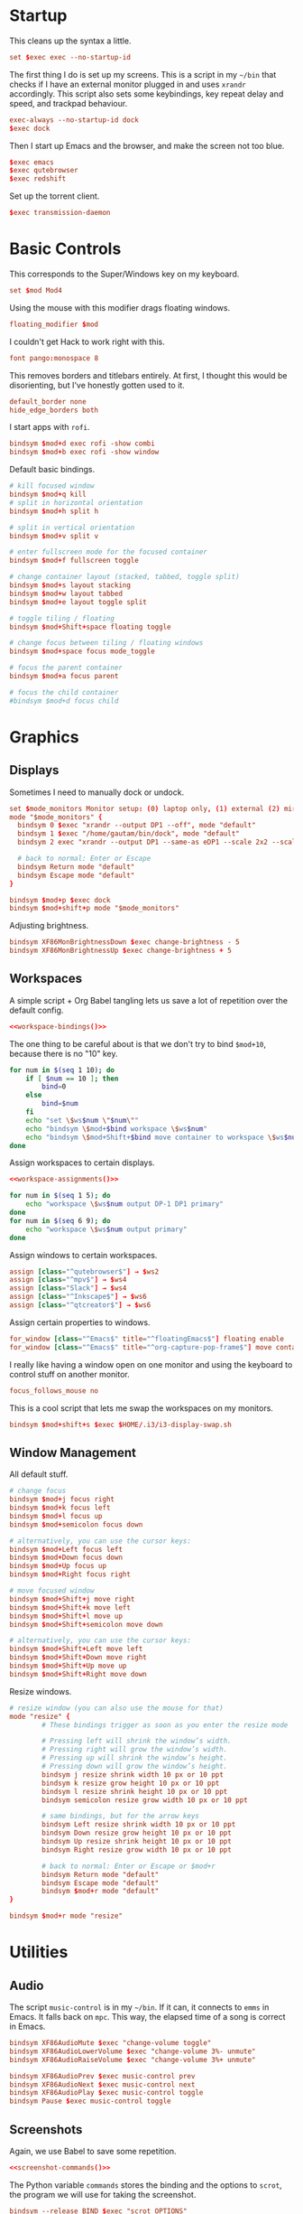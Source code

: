 #+PROPERTY: header-args :tangle config
* Startup
This cleans up the syntax a little.
#+begin_src conf
set $exec exec --no-startup-id
#+end_src
The first thing I do is set up my screens. This is a script in my =~/bin= that
checks if I have an external monitor plugged in and uses =xrandr= accordingly.
This script also sets some keybindings, key repeat delay and speed, and trackpad
behaviour.
#+begin_src conf
exec-always --no-startup-id dock
$exec dock
#+end_src
Then I start up Emacs and the browser, and make the screen not too blue.
#+begin_src conf
$exec emacs
$exec qutebrowser
$exec redshift
#+end_src
Set up the torrent client.
#+begin_src conf
$exec transmission-daemon
#+end_src
* Basic Controls
This corresponds to the Super/Windows key on my keyboard.
#+begin_src conf
set $mod Mod4
#+end_src
Using the mouse with this modifier drags floating windows.
#+begin_src conf
floating_modifier $mod
#+end_src
I couldn't get Hack to work right with this.
#+begin_src conf
font pango:monospace 8
#+end_src
This removes borders and titlebars entirely. At first, I thought this would be
disorienting, but I've honestly gotten used to it.
#+begin_src conf
default_border none
hide_edge_borders both
#+end_src
I start apps with =rofi=.
#+begin_src conf
bindsym $mod+d exec rofi -show combi
bindsym $mod+b exec rofi -show window
#+end_src
Default basic bindings.
#+begin_src conf
# kill focused window
bindsym $mod+q kill
# split in horizontal orientation
bindsym $mod+h split h

# split in vertical orientation
bindsym $mod+v split v

# enter fullscreen mode for the focused container
bindsym $mod+f fullscreen toggle

# change container layout (stacked, tabbed, toggle split)
bindsym $mod+s layout stacking
bindsym $mod+w layout tabbed
bindsym $mod+e layout toggle split

# toggle tiling / floating
bindsym $mod+Shift+space floating toggle

# change focus between tiling / floating windows
bindsym $mod+space focus mode_toggle

# focus the parent container
bindsym $mod+a focus parent

# focus the child container
#bindsym $mod+d focus child
#+end_src
* Graphics
** Displays
Sometimes I need to manually dock or undock.
#+begin_src conf
set $mode_monitors Monitor setup: (0) laptop only, (1) external (2) mirror
mode "$mode_monitors" {
  bindsym 0 $exec "xrandr --output DP1 --off", mode "default"
  bindsym 1 $exec "/home/gautam/bin/dock", mode "default"
  bindsym 2 exec "xrandr --output DP1 --same-as eDP1 --scale 2x2 --scale-from 3200x1800"

  # back to normal: Enter or Escape
  bindsym Return mode "default"
  bindsym Escape mode "default"
}

bindsym $mod+p $exec dock
bindsym $mod+shift+p mode "$mode_monitors"
#+end_src
Adjusting brightness.
#+begin_src conf
bindsym XF86MonBrightnessDown $exec change-brightness - 5
bindsym XF86MonBrightnessUp $exec change-brightness + 5
#+end_src
** Workspaces
A simple script + Org Babel tangling lets us save a lot of repetition over the
default config.
#+begin_src conf :noweb yes
<<workspace-bindings()>>
#+end_src
The one thing to be careful about is that we don't try to bind =$mod+10=, because
there is no "10" key.
#+NAME: workspace-bindings
#+begin_src sh :tangle no :results output :eval yes
for num in $(seq 1 10); do
    if [ $num == 10 ]; then
        bind=0
    else
        bind=$num
    fi
    echo "set \$ws$num \"$num\""
    echo "bindsym \$mod+$bind workspace \$ws$num"
    echo "bindsym \$mod+Shift+$bind move container to workspace \$ws$num"
done
#+end_src
Assign workspaces to certain displays.
#+begin_src conf :noweb yes
<<workspace-assignments()>>
#+end_src
#+NAME: workspace-assignments
#+begin_src sh :tangle no :results output :eval yes
for num in $(seq 1 5); do
    echo "workspace \$ws$num output DP-1 DP1 primary"
done
for num in $(seq 6 9); do
    echo "workspace \$ws$num output primary"
done
#+end_src
Assign windows to certain workspaces.
#+begin_src conf
assign [class="^qutebrowser$"] → $ws2
assign [class="^mpv$"] → $ws4
assign [class="Slack"] → $ws4
assign [class="^Inkscape$"] → $ws6
assign [class="^qtcreator$"] → $ws6
#+end_src
Assign certain properties to windows.
#+begin_src conf
for_window [class="^Emacs$" title="^floatingEmacs$"] floating enable
for_window [class="^Emacs$" title="^org-capture-pop-frame$"] move container to workspace current
#+end_src
I really like having a window open on one monitor and using the keyboard to
control stuff on another monitor.
#+begin_src conf
focus_follows_mouse no
#+end_src
This is a cool script that lets me swap the workspaces on my monitors.
#+begin_src conf
bindsym $mod+shift+s $exec $HOME/.i3/i3-display-swap.sh
#+end_src
** Window Management
All default stuff.
#+begin_src conf
# change focus
bindsym $mod+j focus right
bindsym $mod+k focus left
bindsym $mod+l focus up
bindsym $mod+semicolon focus down

# alternatively, you can use the cursor keys:
bindsym $mod+Left focus left
bindsym $mod+Down focus down
bindsym $mod+Up focus up
bindsym $mod+Right focus right

# move focused window
bindsym $mod+Shift+j move right
bindsym $mod+Shift+k move left
bindsym $mod+Shift+l move up
bindsym $mod+Shift+semicolon move down

# alternatively, you can use the cursor keys:
bindsym $mod+Shift+Left move left
bindsym $mod+Shift+Down move right
bindsym $mod+Shift+Up move up
bindsym $mod+Shift+Right move down
#+end_src
Resize windows.
#+begin_src conf
# resize window (you can also use the mouse for that)
mode "resize" {
        # These bindings trigger as soon as you enter the resize mode

        # Pressing left will shrink the window’s width.
        # Pressing right will grow the window’s width.
        # Pressing up will shrink the window’s height.
        # Pressing down will grow the window’s height.
        bindsym j resize shrink width 10 px or 10 ppt
        bindsym k resize grow height 10 px or 10 ppt
        bindsym l resize shrink height 10 px or 10 ppt
        bindsym semicolon resize grow width 10 px or 10 ppt

        # same bindings, but for the arrow keys
        bindsym Left resize shrink width 10 px or 10 ppt
        bindsym Down resize grow height 10 px or 10 ppt
        bindsym Up resize shrink height 10 px or 10 ppt
        bindsym Right resize grow width 10 px or 10 ppt

        # back to normal: Enter or Escape or $mod+r
        bindsym Return mode "default"
        bindsym Escape mode "default"
        bindsym $mod+r mode "default"
}

bindsym $mod+r mode "resize"
#+end_src
* Utilities
** Audio
The script =music-control= is in my =~/bin=. If it can, it connects to =emms= in
Emacs. It falls back on =mpc=. This way, the elapsed time of a song is correct in
Emacs.
#+begin_src conf
bindsym XF86AudioMute $exec "change-volume toggle"
bindsym XF86AudioLowerVolume $exec "change-volume 3%- unmute"
bindsym XF86AudioRaiseVolume $exec "change-volume 3%+ unmute"

bindsym XF86AudioPrev $exec music-control prev
bindsym XF86AudioNext $exec music-control next
bindsym XF86AudioPlay $exec music-control toggle
bindsym Pause $exec music-control toggle
#+end_src
** Screenshots
Again, we use Babel to save some repetition.
#+begin_src conf :noweb yes
<<screenshot-commands()>>
#+end_src
The Python variable =commands= stores the binding and the options to =scrot=, the
program we will use for taking the screenshot.
#+begin_src conf :tangle no
bindsym --release BIND $exec "scrot OPTIONS"
#+end_src
The values =path= and =target= are defined in the Org source block.
#+NAME: screenshot-commands
#+begin_src python :eval yes :tangle no :results output :var path="'/home/gautam/pictures/screenshots/%F_%T_$wx$h.png'" target="'xclip -selection clipboard -target image/png -i $f'"
commands = {
    "Print": "-s {} -e {}".format(path,target),
    "Shift-Print": "{} -e {}".format(path,target),
    "Ctrl-Print": "{}".format(path)}

for bind in commands:
    print("bindsym --release {} $exec \"scrot {}\"".format(bind,commands[bind]))
#+end_src
** Terminal
#+begin_src conf
bindsym $mod+Return $exec emacsclient -e "(let ((current-prefix-arg '(4))) (call-interactively 'eshell-other-frame))"
bindsym $mod+Shift+Return exec xterm
#+end_src
** Mail
#+begin_src conf
bindsym $mod+c $exec checkmail
#+end_src
** Shutdown Menu
#+begin_src conf
set $mode_system System (l) lock, (e) logout, (s) suspend, (h) hibernate, (r) reboot, (Shift+s) shutdown
mode "$mode_system" {
    bindsym l $exec slock, mode "default"
    bindsym e $exec i3-msg exit, mode "default"
    bindsym s $exec systemctl suspend, mode "default"
    bindsym h $exec systemctl hibernate, mode "default"
    bindsym r $exec systemctl reboot, mode "default"
    bindsym Shift+s $exec systemctl poweroff -i, mode "default"

    # back to normal: Enter or Escape
    bindsym Return mode "default"
    bindsym Escape mode "default"
}

bindsym $mod+Pause mode "$mode_system"
bindsym $mod+Delete mode "$mode_system"
#+end_src
** Reloading i3
#+begin_src conf
# reload the configuration file
bindsym $mod+Shift+c reload
# restart i3 inplace (preserves your layout/session, can be used to upgrade i3)
bindsym $mod+Shift+r restart
# exit i3 (logs you out of your X session)
bindsym $mod+Shift+e exec "i3-nagbar -t warning -m 'You pressed the exit shortcut. Do you really want to exit i3? This will end your X session.' -B 'Yes, exit i3' 'i3-msg exit'"
#+end_src
* =i3bar=
The official i3 status bar.
#+begin_src conf
bar {
    status_command i3status --config=~/.i3/.i3status.conf
}
#+end_src
* Options
# Local variables:
# eval: (add-hook 'after-save-hook 'org-babel-tangle nil t)
# end:
